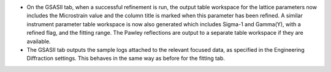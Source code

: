- On the GSASII tab, when a successful refinement is run, the output table workspace for the lattice parameters
  now includes the Microstrain value and the column title is marked when this parameter has been refined.
  A similar instrument parameter table workspace is now also generated which includes Sigma-1 and Gamma(Y),
  with a refined flag, and the fitting range. The Pawley reflections are output to a separate table workspace
  if they are available.
- The GSASII tab outputs the sample logs attached to the relevant focused data, as specified in the Engineering
  Diffraction settings. This behaves in the same way as before for the fitting tab.